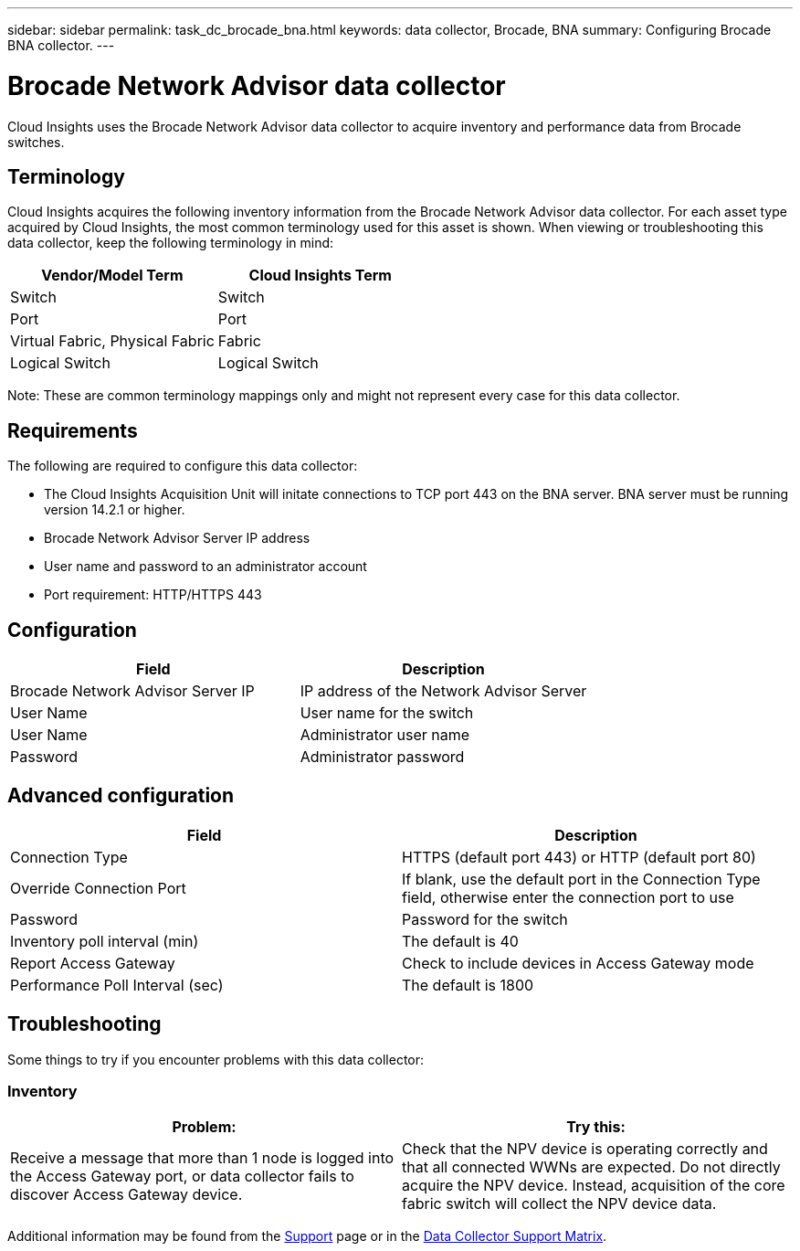 ---
sidebar: sidebar
permalink: task_dc_brocade_bna.html
keywords: data collector, Brocade, BNA  
summary: Configuring Brocade BNA collector.
---

= Brocade Network Advisor data collector
:toc: macro
:hardbreaks:
:toclevels: 2
:nofooter:
:icons: font
:linkattrs:
:imagesdir: ./media/

[.lead] 
Cloud Insights uses the Brocade Network Advisor data collector to acquire inventory and performance data from Brocade switches. 

== Terminology 

Cloud Insights acquires the following inventory information from the Brocade Network Advisor data collector. For each asset type acquired by Cloud Insights, the most common terminology used for this asset is shown. When viewing or troubleshooting this data collector, keep the following terminology in mind:

[cols=2*, options="header", cols"50,50"]
|===

|Vendor/Model Term|Cloud Insights Term

|Switch|Switch
|Port|Port
|Virtual Fabric, Physical Fabric|Fabric
|Logical Switch|Logical Switch
|===

Note: These are common terminology mappings only and might not represent every case for this data collector.

== Requirements 

The following are required to configure this data collector: 

* The Cloud Insights Acquisition Unit will initate connections to TCP port 443 on the BNA server. BNA server must be running version 14.2.1 or higher.
* Brocade Network Advisor Server IP address
* User name and password to an administrator account
* Port requirement: HTTP/HTTPS 443

== Configuration

[cols=2*, options="header", cols"50,50"]
|===
|Field|Description
|Brocade Network Advisor Server IP|IP address of the Network Advisor Server
|User Name|User name for the switch
|User Name|Administrator user name
|Password|Administrator password
|===

== Advanced configuration

[cols=2*, options="header", cols"50,50"]
|===
|Field|Description
|Connection Type|HTTPS (default port 443) or HTTP (default port 80)
|Override Connection Port |If blank, use the default port in the Connection Type field, otherwise enter the connection port to use
|Password|Password for the switch
|Inventory poll interval (min) |The default is 40
//|Connection timeout (sec)|The default is 60
|Report Access Gateway|Check to include devices in Access Gateway mode
|Performance Poll Interval (sec)|The default is 1800
|===


== Troubleshooting
Some things to try if you encounter problems with this data collector:

=== Inventory

[cols=2*, options="header", cols"50,50"]
|===
|Problem:|Try this:
|Receive a message that more than 1 node is logged into the Access Gateway port, or data collector fails to discover Access Gateway device.| Check that the NPV device is operating correctly and that all connected WWNs are expected. Do not directly acquire the NPV device. Instead, acquisition of the core fabric switch will collect the NPV device data.
|===

Additional information may be found from the link:concept_requesting_support.html[Support] page or in the link:https://docs.netapp.com/us-en/cloudinsights/CloudInsightsDataCollectorSupportMatrix.pdf[Data Collector Support Matrix].

